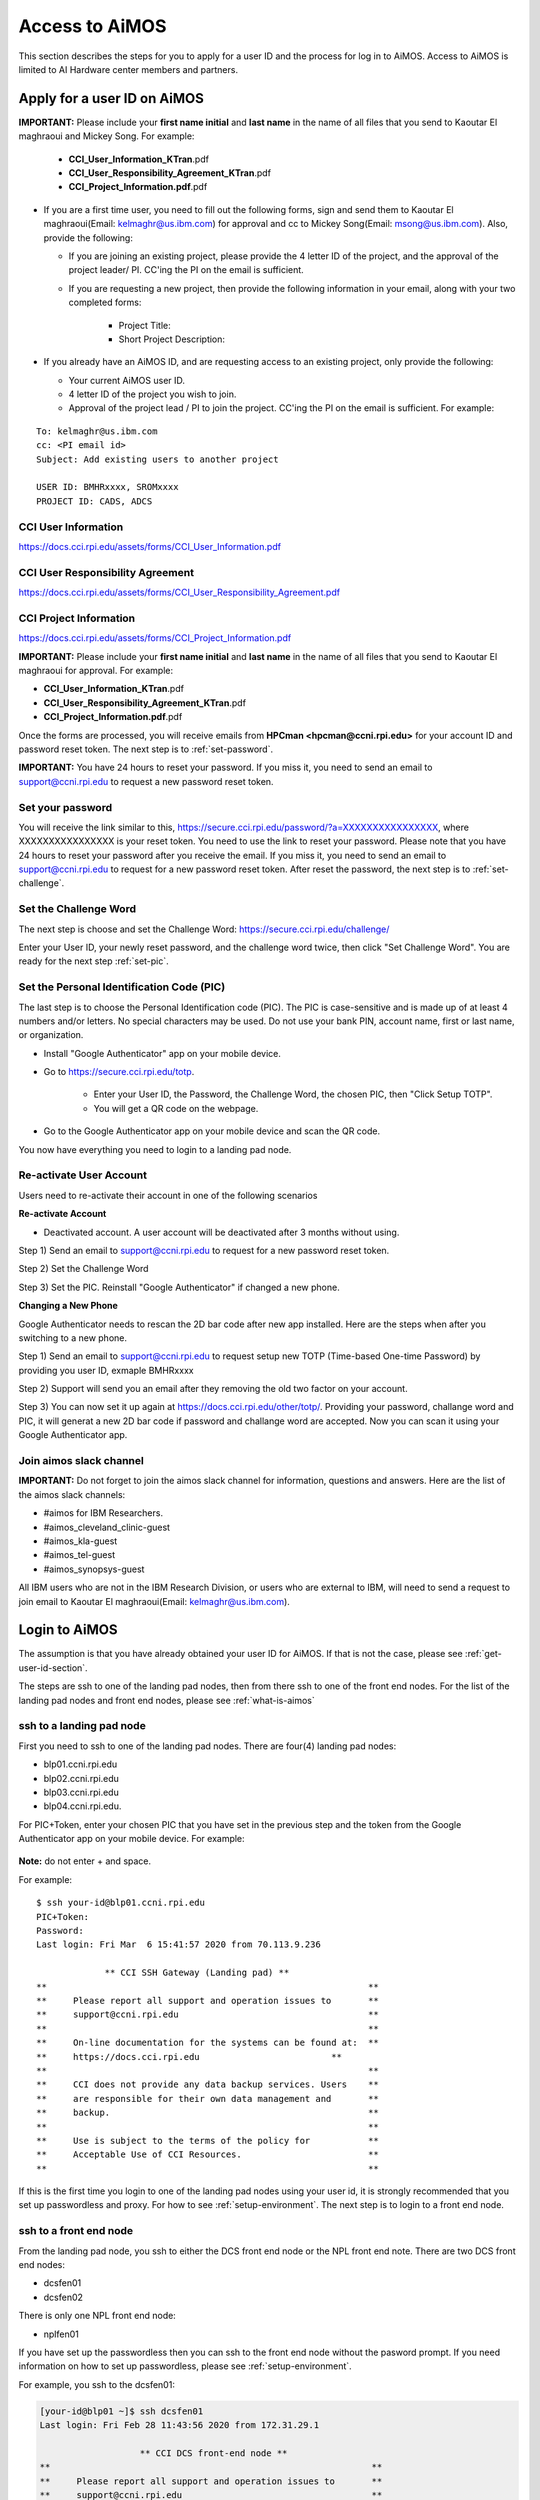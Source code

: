 .. _access-aimos:

Access to AiMOS
===============

This section describes the steps for you to apply for a user ID and the process for log in to AiMOS. Access to AiMOS is limited to AI Hardware center members and partners.

.. _get-user-id-section:


Apply for a user ID on AiMOS
^^^^^^^^^^^^^^^^^^^^^^^^^^^^

**IMPORTANT:** Please include your **first name initial** and **last name** in the name of all files that you send to Kaoutar El maghraoui and Mickey Song.  For example:

   - **CCI_User_Information_KTran**.pdf
   - **CCI_User_Responsibility_Agreement_KTran**.pdf
   - **CCI_Project_Information.pdf**.pdf

* If you are a first time user, you need to fill out the following forms, sign and send them to Kaoutar El maghraoui(Email: kelmaghr@us.ibm.com) for approval and cc to Mickey Song(Email: msong@us.ibm.com).  Also, provide the following:

  * If you are joining an existing project, please provide the 4 letter ID of the project, and the approval of the project leader/ PI.  CC'ing the PI on the email is sufficient.
  * If you are requesting a new project, then provide the following information in your email, along with your two completed forms:

      - Project Title:
      - Short Project Description:

* If you already have an AiMOS ID, and are requesting access to an existing project, only provide the following:

  * Your current AiMOS user ID.
  * 4 letter ID of the project you wish to join.
  * Approval of the project lead / PI to join the project.  CC'ing the PI on the email is sufficient.  For example:

::
  
  To: kelmaghr@us.ibm.com
  cc: <PI email id>
  Subject: Add existing users to another project

  USER ID: BMHRxxxx, SROMxxxx
  PROJECT ID: CADS, ADCS


CCI User Information
++++++++++++++++++++
https://docs.cci.rpi.edu/assets/forms/CCI_User_Information.pdf

CCI User Responsibility Agreement
+++++++++++++++++++++++++++++++++
https://docs.cci.rpi.edu/assets/forms/CCI_User_Responsibility_Agreement.pdf

CCI Project Information
+++++++++++++++++++++++++++++++++
https://docs.cci.rpi.edu/assets/forms/CCI_Project_Information.pdf


**IMPORTANT:** Please include your **first name initial** and **last name** in the name of all files that you send to Kaoutar El maghraoui for approval.  For example:

* **CCI_User_Information_KTran**.pdf 
* **CCI_User_Responsibility_Agreement_KTran**.pdf
* **CCI_Project_Information.pdf**.pdf

Once the forms are processed, you will receive emails from **HPCman <hpcman@ccni.rpi.edu>** for your account ID and password reset token. The next step is to :ref:`set-password`.

**IMPORTANT:** You have 24 hours to reset your password.  If you miss it, you need to send an email to support@ccni.rpi.edu to request a new password reset token.

.. _set-password:

Set your password
+++++++++++++++++

You will receive the link similar to this, https://secure.cci.rpi.edu/password/?a=XXXXXXXXXXXXXXXX, where XXXXXXXXXXXXXXXX is your reset token. You need to use the link to reset your password. Please note that you have 24 hours to reset your password after you receive the email. If you miss it, you need to send an email to support@ccni.rpi.edu to request for a new password reset token.  After reset the password, the next step is to :ref:`set-challenge`.

.. _set-challenge:

Set the Challenge Word
++++++++++++++++++++++

The next step is choose and set the Challenge Word: https://secure.cci.rpi.edu/challenge/

Enter your User ID, your newly reset password, and the challenge word twice, then click "Set Challenge Word".  You are ready for the next step :ref:`set-pic`.

.. _set-pic:

Set the Personal Identification Code (PIC)
++++++++++++++++++++++++++++++++++++++++++

The last step is to choose the Personal Identification code (PIC). The PIC is case-sensitive and is made up of at least 4 numbers and/or letters. No special characters may be used. Do not use your bank PIN, account name, first or last name, or organization.

* Install "Google Authenticator" app on your mobile device.

* Go to https://secure.cci.rpi.edu/totp.

    * Enter your User ID, the Password, the Challenge Word, the chosen PIC, then "Click Setup TOTP".
    * You will get a QR code on the webpage.

* Go to the Google Authenticator app on your mobile device and scan the QR code.

You now have everything you need to login to a landing pad node.

.. _Re_Activate_User_Account:

Re-activate User Account
++++++++++++++++++++++++

Users need to re-activate their account in one of the following scenarios

**Re-activate Account**

* Deactivated account.  A user account will be deactivated after 3 months without using.

Step 1) Send an email to support@ccni.rpi.edu to request for a new password reset token.

Step 2) Set the Challenge Word

Step 3) Set the PIC. Reinstall "Google Authenticator" if changed a new phone.

**Changing a New Phone**

Google Authenticator needs to rescan the 2D bar code after new app installed. Here are the steps when after you switching to a new phone.

Step 1) Send an email to support@ccni.rpi.edu to request setup new TOTP (Time-based One-time Password) by providing you user ID, exmaple BMHRxxxx

Step 2) Support will send you an email after they removing the old two factor on your account. 

Step 3) You can now set it up again at https://docs.cci.rpi.edu/other/totp/. Providing your password, challange word and PIC, it will generat a new 2D bar code if password and challange word are accepted. Now you can scan it using your Google Authenticator app. 

.. figure:: totp.jpg


.. _Join_AiMOS_Slack_Channel:

Join aimos slack channel
++++++++++++++++++++++++

**IMPORTANT:**  Do not forget to join the aimos slack channel for information, questions and answers. Here are the list of the aimos slack channels:


* #aimos for IBM Researchers.

* #aimos_cleveland_clinic-guest

* #aimos_kla-guest

* #aimos_tel-guest

* #aimos_synopsys-guest

All IBM users who are not in the IBM Research Division, or users who are external to IBM,  will need to send a request to join email to Kaoutar El maghraoui(Email: kelmaghr@us.ibm.com).

.. _how-to-login:

Login to AiMOS
^^^^^^^^^^^^^^

The assumption is that you have already obtained your user ID for AiMOS.  If that is not the case,  please see :ref:`get-user-id-section`.

The steps are ssh to one of the landing pad nodes, then from there ssh to one of the front end nodes.  For the list of the landing pad nodes and front end nodes, please see :ref:`what-is-aimos`

ssh to a landing pad node
+++++++++++++++++++++++++

First you need to ssh to one of the landing pad nodes. There are four(4) landing pad nodes: 

* blp01.ccni.rpi.edu
* blp02.ccni.rpi.edu
* blp03.ccni.rpi.edu
* blp04.ccni.rpi.edu. 

For PIC+Token, enter your chosen PIC that you have set in the previous step and the token from the Google Authenticator app on your mobile device. For example: 

.. figure:: authenticator.png

**Note:** do not enter + and space.  


For example:

::

  $ ssh your-id@blp01.ccni.rpi.edu
  PIC+Token:
  Password:
  Last login: Fri Mar  6 15:41:57 2020 from 70.113.9.236
  
               ** CCI SSH Gateway (Landing pad) **
  **                                                             **
  **     Please report all support and operation issues to       **
  **     support@ccni.rpi.edu                                    **
  **                                                             **
  **     On-line documentation for the systems can be found at:  **
  **     https://docs.cci.rpi.edu                         **
  **                                                             **
  **     CCI does not provide any data backup services. Users    **
  **     are responsible for their own data management and       **
  **     backup.                                                 **
  **                                                             **
  **     Use is subject to the terms of the policy for           **
  **     Acceptable Use of CCI Resources.                        **
  **                                                             **

If this is the first time you login to one of the landing pad nodes using your user id, it is strongly recommended that you set up passwordless and proxy.  For how to see :ref:`setup-environment`. The next step is to login to a front end node.

ssh to a front end node
+++++++++++++++++++++++

From the landing pad node, you ssh to either the DCS front end node or the NPL front end note.  There are two DCS front end nodes:

* dcsfen01 
* dcsfen02

There is only one NPL front end node:

* nplfen01

If you have set up the passwordless then you can ssh to the front end node without the pasword prompt.  
If you need information on how to set up passwordless, please see :ref:`setup-environment`.

For example, you ssh to the dcsfen01:

.. code:: bash

  [your-id@blp01 ~]$ ssh dcsfen01
  Last login: Fri Feb 28 11:43:56 2020 from 172.31.29.1

                     ** CCI DCS front-end node **
  **                                                             **
  **     Please report all support and operation issues to       **
  **     support@ccni.rpi.edu                                    **
  **                                                             **
  **     On-line documentation for the systems can be found at:  **
  **     https://docs.cci.rpi.edu                         **
  **                                                             **
  **     Use is subject to the terms of the policy for           **
  **     Acceptable Use of CCI Resources.                        **
  **                                                             **


Or you ssh to the nplfen01 node.

.. code:: bash

   [BMHRkmkh@blp01 ~]$ ssh nplfen01
   Last login: Thu Jun 11 14:40:36 2020 from blp01.ccni.rpi.edu
